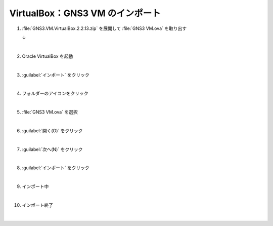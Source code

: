.. _kankyo-install-vb-gns3-vm:

**************************************************
VirtualBox：GNS3 VM のインポート
**************************************************

#. :file:`GNS3.VM.VirtualBox.2.2.13.zip` を展開して :file:`GNS3 VM.ova` を取り出す

   .. image:: img/2020-09-06_19h01_29.png

   ↓

   .. image:: img/2020-09-06_19h02_00.png

   |

#. Oracle VirtualBox を起動

   .. image:: img/2020-09-06_19h02_33.png

   |

#. :guilabel:`インポート` をクリック

   .. image:: img/2020-09-06_19h04_42.png

   |

#. フォルダーのアイコンをクリック

   .. image:: img/2020-09-06_19h05_42.png

   |

#. :file:`GNS3 VM.ova` を選択

   .. image:: img/2020-09-06_19h06_07.png

   |

#. :guilabel:`開く(O)` をクリック

   .. image:: img/2020-09-06_19h06_20.png

   |

#. :guilabel:`次へ(N)` をクリック

   .. image:: img/2020-09-06_19h07_04.png

   |

#. :guilabel:`インポート` をクリック

   .. image:: img/2020-09-06_19h07_24.png

   |

#. インポート中

   .. image:: img/2020-09-06_19h08_33.png

   |

#. インポート終了

   .. image:: img/2020-09-06_19h08_54.png

   |

